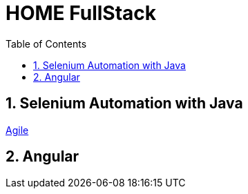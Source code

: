 = HOME FullStack
:toc: right
:toclevels: 5
:sectnums:


== Selenium Automation with Java

link:selenium/selenium-java.adoc[Agile,window=_blank]

== Angular
